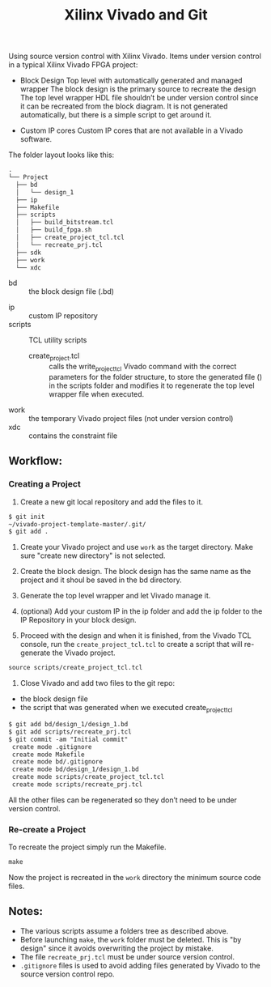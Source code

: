 #+TITLE: Xilinx Vivado and Git
Using source version control with Xilinx Vivado.
Items under version control in a typical Xilinx Vivado FPGA project:
- Block Design
    Top level with automatically generated and managed wrapper The block design is
    the primary source to recreate the design The top level wrapper HDL file
    shouldn’t be under version control since it can be recreated from the block
    diagram. It is not generated automatically, but there is a simple script to
    get around it.

- Custom IP cores
    Custom IP cores that are not available in a Vivado software.


The folder layout looks like this:

#+begin_src org
.
└── Project
  ├── bd
  │   └── design_1
  ├── ip
  ├── Makefile
  ├── scripts
  │   ├── build_bitstream.tcl
  │   ├── build_fpga.sh
  │   ├── create_project_tcl.tcl
  │   └── recreate_prj.tcl
  ├── sdk
  ├── work
  └── xdc
#+end_src

+ bd :: the block design file (.bd)
# + CI :: used fo continuous integration
+ ip :: custom IP repository
+ scripts :: TCL utility scripts
  * create_project.tcl :: calls the write_project_tcl Vivado command with the
       correct parameters for the folder structure, to store the generated file
       () in the scripts folder and modifies it to regenerate the top level
       wrapper file when executed.
+ work :: the temporary Vivado project files (not under version control)
+ xdc :: contains the constraint file

** Workflow:
*** Creating a Project
1. Create a new git local repository and add the files to it.
#+begin_src org 
$ git init
~/vivado-project-template-master/.git/
$ git add .
#+end_src

2. Create your Vivado project and use =work= as the target directory. Make sure
   "create new directory" is not selected.

3. Create the block design. The block design has the same name as the project
   and it shoul be saved in the bd directory.

4. Generate the top level wrapper and let Vivado manage it.

5. (optional) Add your custom IP in the ip folder and add the ip folder to the
   IP Repository in your block design.

6. Proceed with the design and when it is finished, from the Vivado TCL console,
   run the =create_project_tcl.tcl= to create a script that will re-generate the
   Vivado project.
#+begin_src org
source scripts/create_project_tcl.tcl
#+end_src

7. Close Vivado and add two files to the git repo: 
- the block design file 
- the script that was generated when we executed create_project_tcl
#+begin_src org
$ git add bd/design_1/design_1.bd
$ git add scripts/recreate_prj.tcl
$ git commit -am "Initial commit"
 create mode .gitignore
 create mode Makefile 
 create mode bd/.gitignore
 create mode bd/design_1/design_1.bd
 create mode scripts/create_project_tcl.tcl
 create mode scripts/recreate_prj.tcl
#+end_src

All the other files can be regenerated so they don’t need to be under version
control.

*** Re-create a Project 
To recreate the project simply run the Makefile.
#+begin_src org
make
#+end_src

Now the project is recreated in the =work= directory the minimum source code
files.

** Notes:
- The various scripts assume a folders tree as described above.
- Before launching =make=, the =work= folder must be deleted. This is "by
  design" since it avoids overwriting the project by mistake.
- The file =recreate_prj.tcl= must be under source version control.
- =.gitignore= files is used to avoid adding files generated by Vivado to the
  source version control repo.

